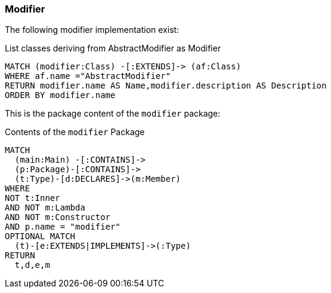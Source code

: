 [[modifier:Default]]
[role=group,severity=blocker,includesConcepts="modifier:*"]

=== Modifier

The following modifier implementation exist:

[[modifier:ListModifier]]
[source,cypher,role=concept,requiredConcepts="description:TypeDescription"]
.List classes deriving from AbstractModifier as Modifier
----
MATCH (modifier:Class) -[:EXTENDS]-> (af:Class)
WHERE af.name ="AbstractModifier"
RETURN modifier.name AS Name,modifier.description AS Description
ORDER BY modifier.name
----

This is the package content of the `modifier` package:

[[modifier:ModifierPackage]]
[source,cypher,role=concept,reportType="plantuml-class-diagram"]
.Contents of the `modifier` Package
----
MATCH
  (main:Main) -[:CONTAINS]->
  (p:Package)-[:CONTAINS]->
  (t:Type)-[d:DECLARES]->(m:Member)
WHERE
NOT t:Inner
AND NOT m:Lambda
AND NOT m:Constructor
AND p.name = "modifier"
OPTIONAL MATCH
  (t)-[e:EXTENDS|IMPLEMENTS]->(:Type)
RETURN
  t,d,e,m
----
